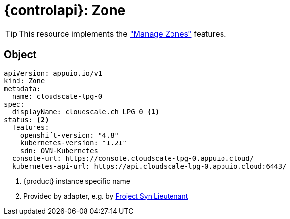 = {controlapi}: Zone

TIP: This resource implements the xref:references/functional-requirements.adoc#_feature_zones["Manage Zones"] features.

== Object

[source,yaml]
----
apiVersion: appuio.io/v1
kind: Zone
metadata:
  name: cloudscale-lpg-0
spec:
  displayName: cloudscale.ch LPG 0 <1>
status: <2>
  features:
    openshift-version: "4.8"
    kubernetes-version: "1.21"
    sdn: OVN-Kubernetes
  console-url: https://console.cloudscale-lpg-0.appuio.cloud/
  kubernetes-api-url: https://api.cloudscale-lpg-0.appuio.cloud:6443/
----
<1> {product} instance specific name
<2> Provided by adapter, e.g. by https://syn.tools/[Project Syn Lieutenant]
